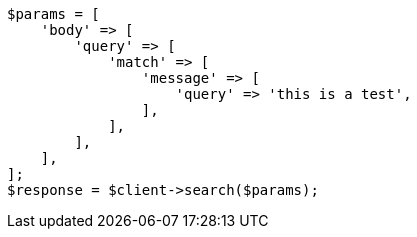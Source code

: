 // This file is autogenerated, DO NOT EDIT
// Use `php util/GenerateDocExamples.php` to generate the docs examples
    
[source, php]
----
$params = [
    'body' => [
        'query' => [
            'match' => [
                'message' => [
                    'query' => 'this is a test',
                ],
            ],
        ],
    ],
];
$response = $client->search($params);
----
